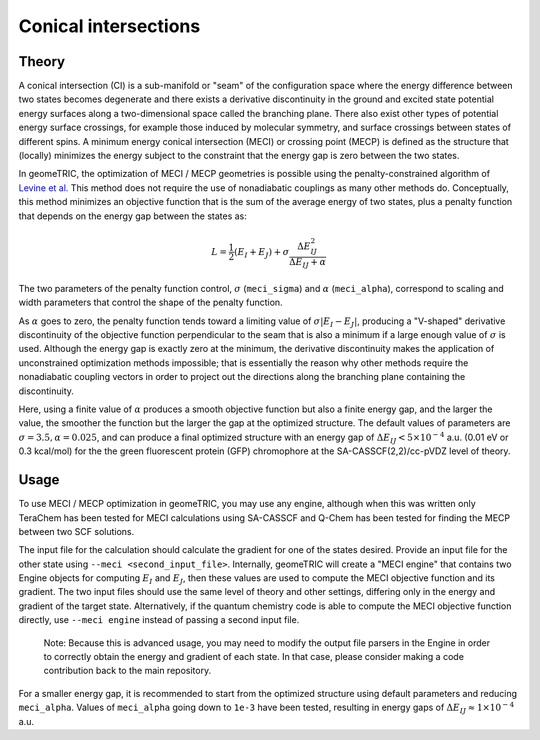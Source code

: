 .. _meci:

Conical intersections
=====================

Theory
------

A conical intersection (CI) is a sub-manifold or "seam" of the configuration space where the energy difference between two states becomes degenerate and there exists a derivative discontinuity in the ground and excited state potential energy surfaces along a two-dimensional space called the branching plane.
There also exist other types of potential energy surface crossings, for example those induced by molecular symmetry, and surface crossings between states of different spins.
A minimum energy conical intersection (MECI) or crossing point (MECP) is defined as the structure that (locally) minimizes the energy subject to the constraint that the energy gap is zero between the two states.

In geomeTRIC, the optimization of MECI / MECP geometries is possible using the penalty-constrained algorithm of `Levine et al. <https://pubs.acs.org/doi/10.1021/jp0761618>`_
This method does not require the use of nonadiabatic couplings as many other methods do.
Conceptually, this method minimizes an objective function that is the sum of the average energy of two states, plus a penalty function that depends on the energy gap between the states as:

.. math::
    L = \frac{1}{2}(E_I + E_J) + \sigma \frac{\Delta E_{IJ}^2}{\Delta E_{IJ} + \alpha}

The two parameters of the penalty function control, :math:`\sigma` (``meci_sigma``) and :math:`\alpha` (``meci_alpha``), correspond to scaling and width parameters that control the shape of the penalty function. 

As :math:`\alpha` goes to zero, the penalty function tends toward a limiting value of :math:`\sigma |E_I - E_J|`, producing a "V-shaped" derivative discontinuity of the objective function perpendicular to the seam that is also a minimum if a large enough value of :math:`\sigma` is used.
Although the energy gap is exactly zero at the minimum, the derivative discontinuity makes the application of unconstrained optimization methods impossible; that is essentially the reason why other methods require the nonadiabatic coupling vectors in order to project out the directions along the branching plane containing the discontinuity.

Here, using a finite value of :math:`\alpha` produces a smooth objective function but also a finite energy gap, and the larger the value, the smoother the function but the larger the gap at the optimized structure.
The default values of parameters are :math:`\sigma = 3.5, \alpha = 0.025`, and can produce a final optimized structure with an energy gap of :math:`\Delta E_{IJ} < 5 \times 10^{-4}` a.u. (0.01 eV or 0.3 kcal/mol) for the the green fluorescent protein (GFP) chromophore at the SA-CASSCF(2,2)/cc-pVDZ level of theory.

Usage
-----

To use MECI / MECP optimization in geomeTRIC, you may use any engine, although when this was written only TeraChem has been tested for MECI calculations using SA-CASSCF and Q-Chem has been tested for finding the MECP between two SCF solutions.

The input file for the calculation should calculate the gradient for one of the states desired. Provide an input file for the other state using ``--meci <second_input_file>``.
Internally, geomeTRIC will create a "MECI engine" that contains two Engine objects for computing :math:`E_I` and :math:`E_J`, then these values are used to compute the MECI objective function and its gradient.
The two input files should use the same level of theory and other settings, differing only in the energy and gradient of the target state.
Alternatively, if the quantum chemistry code is able to compute the MECI objective function directly, use ``--meci engine`` instead of passing a second input file. 

    Note: Because this is advanced usage, you may need to modify the output file parsers in the Engine in order to correctly obtain the energy and gradient of each state. In that case, please consider making a code contribution back to the main repository.

For a smaller energy gap, it is recommended to start from the optimized structure using default parameters and reducing ``meci_alpha``.
Values of ``meci_alpha`` going down to ``1e-3`` have been tested, resulting in energy gaps of :math:`\Delta E_{IJ} \approx 1 \times 10^{-4}` a.u.